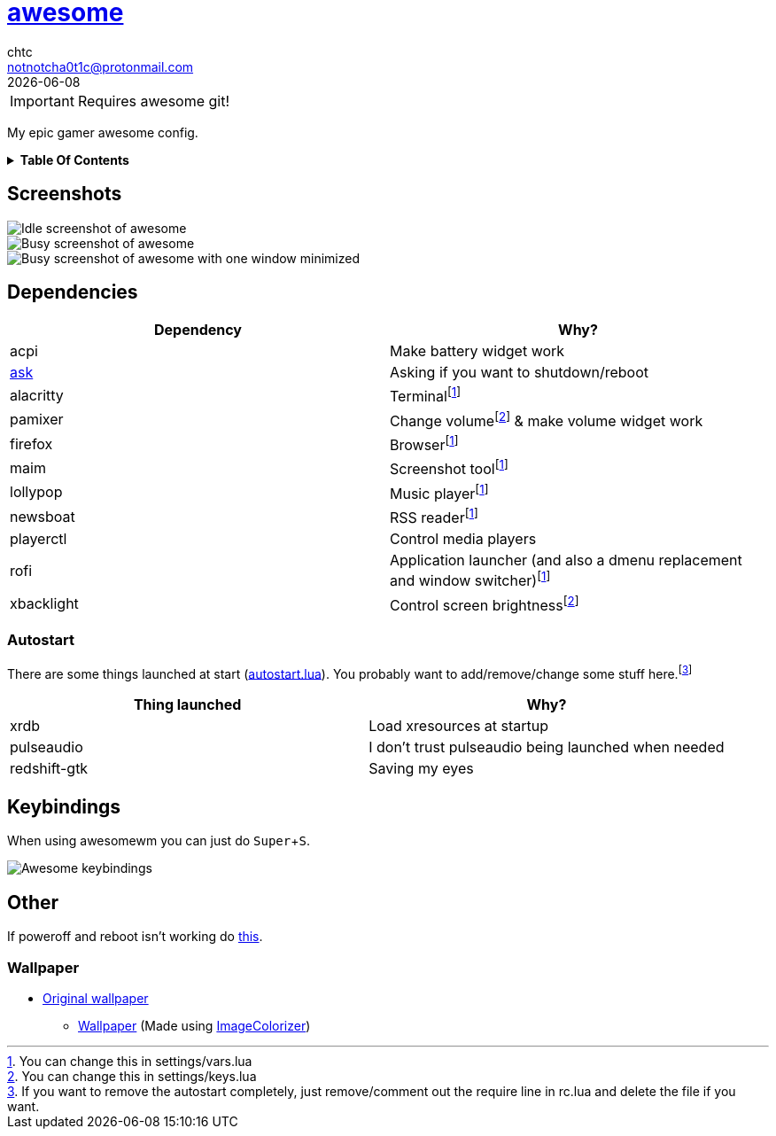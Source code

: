 = link:awesomewm.org[awesome]
chtc <notnotcha0t1c@protonmail.com>
{docdate}
:toc: macro
:toc-title!:
:experimental:

IMPORTANT: Requires awesome git!

My epic gamer awesome config.

.*Table Of Contents*
[%collapsible]
====
toc::[]
====

== Screenshots
image::../../imgs/awesome_idle.png[Idle screenshot of awesome]
image::../../imgs/awesome_busy.png[Busy screenshot of awesome]
image::../../imgs/awesome_minimized.png[Busy screenshot of awesome with one window minimized]

== Dependencies
|===
|Dependency|Why?

|acpi
|Make battery widget work

|link:../../local/bin/ask[ask]
|Asking if you want to shutdown/reboot

|alacritty
|Terminalfootnote:change[You can change this in settings/vars.lua]

|pamixer
|Change volumefootnote:change2[You can change this in settings/keys.lua] & make volume widget work

|firefox
|Browserfootnote:change[]

|maim
|Screenshot toolfootnote:change[]

|lollypop
|Music playerfootnote:change[]

|newsboat
|RSS readerfootnote:change[]

|playerctl
|Control media players

|rofi
|Application launcher (and also a dmenu replacement and window switcher)footnote:change[]

|xbacklight
|Control screen brightnessfootnote:change2[]

|===

=== Autostart
There are some things launched at start (link:./autostart.lua[autostart.lua]).
You probably want to add/remove/change some stuff here.footnote:[If you want to remove the autostart completely, just remove/comment out the require line in rc.lua and delete the file if you want.]

|===
|Thing launched|Why?

|xrdb
|Load xresources at startup

|pulseaudio
|I don't trust pulseaudio being launched when needed

|redshift-gtk
|Saving my eyes

|===

== Keybindings
When using awesomewm you can just do kbd:[Super+S].

image::../../imgs/awesome_keybindings.png[Awesome keybindings]

== Other
If poweroff and reboot isn't working do https://gitlab.com/-/snippets/2042640[this].

=== Wallpaper
* https://unsplash.com/photos/AULwJzIhDRQ[Original wallpaper]
** link:wall.png[Wallpaper] (Made using https://github.com/ngynLk/ImageColorizer[ImageColorizer])
